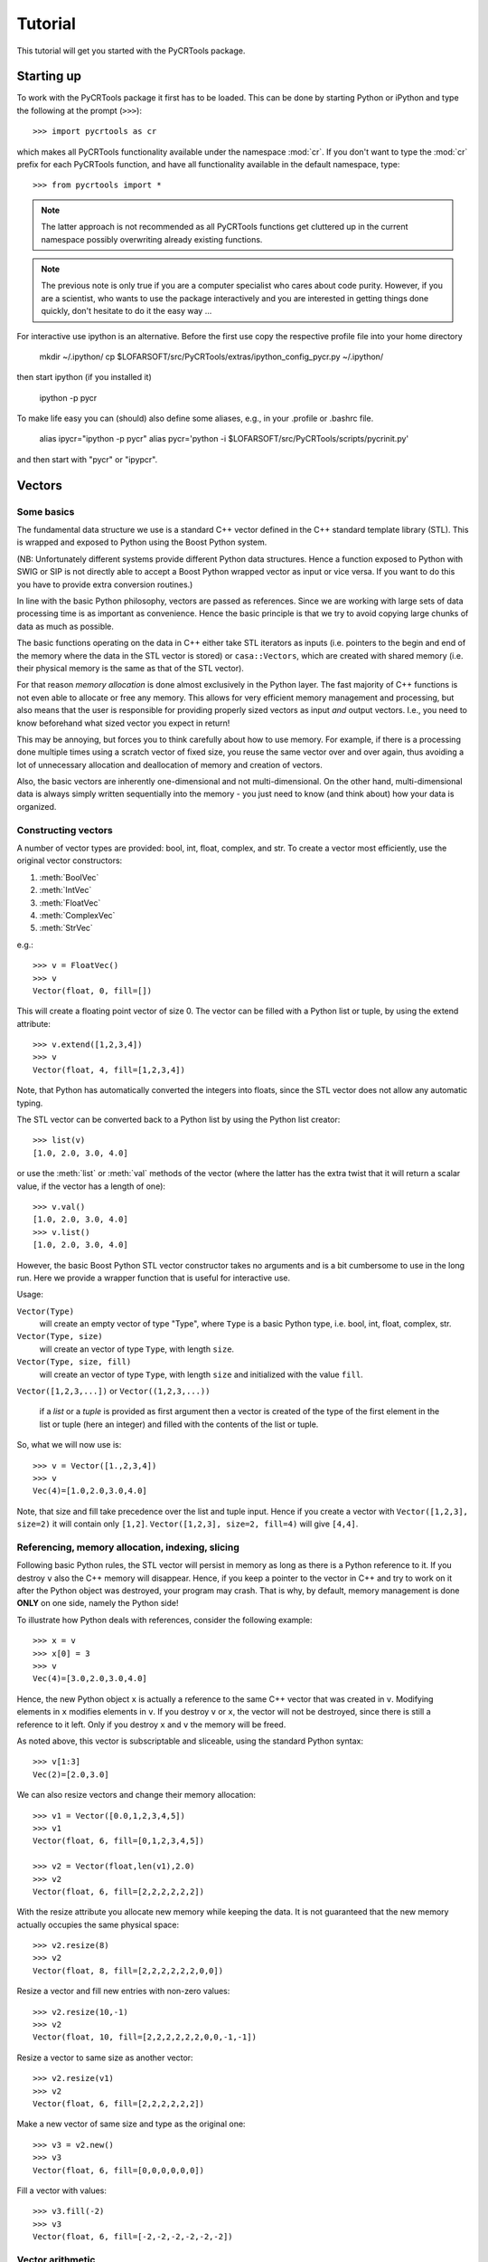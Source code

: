.. _tutorial:

==========
 Tutorial
==========

This tutorial will get you started with the PyCRTools package.


Starting up
===========

To work with the PyCRTools package it first has to be loaded. This can
be done by starting Python or iPython and type the following at the
prompt (``>>>``)::

   >>> import pycrtools as cr

which makes all PyCRTools functionality available under the namespace
:mod:`cr`. If you don't want to type the :mod:`cr` prefix for each
PyCRTools function, and have all functionality available in the
default namespace, type::

   >>> from pycrtools import *

.. note::

   The latter approach is not recommended as all PyCRTools
   functions get cluttered up in the current namespace possibly
   overwriting already existing functions.

.. note::

   The previous note is only true if you are a computer specialist who cares
   about code purity. However, if you are a scientist, who wants to
   use the package interactively and you are interested in getting
   things done quickly, don't hesitate to do it the easy way ...


For interactive use ipython is an alternative.  Before the first use
copy the respective profile file into your home directory

   mkdir ~/.ipython/
   cp $LOFARSOFT/src/PyCRTools/extras/ipython_config_pycr.py   ~/.ipython/

then start ipython (if you installed it)

   ipython -p pycr

To make life easy you can (should) also define some aliases, e.g., in
your .profile or .bashrc file.

   alias ipycr="ipython -p pycr"
   alias pycr='python -i $LOFARSOFT/src/PyCRTools/scripts/pycrinit.py'

and then start with "pycr" or "ipypcr".

Vectors
=======

Some basics
-----------

The fundamental data structure we use is a standard C++ vector defined
in the C++ standard template library (STL). This is wrapped and
exposed to Python using the Boost Python system.

(NB: Unfortunately different systems provide different Python data
structures. Hence a function exposed to Python with SWIG or SIP is not
directly able to accept a Boost Python wrapped vector as input or vice
versa. If you want to do this you have to provide extra conversion
routines.)

In line with the basic Python philosophy, vectors are passed as
references. Since we are working with large sets of data processing
time is as important as convenience. Hence the basic principle is that
we try to avoid copying large chunks of data as much as possible.

The basic functions operating on the data in C++ either take STL
iterators as inputs (i.e. pointers to the begin and end of the memory
where the data in the STL vector is stored) or ``casa::Vectors``, which
are created with shared memory (i.e. their physical memory is the same
as that of the STL vector).

For that reason *memory allocation* is done almost exclusively in the
Python layer. The fast majority of C++ functions is not even able to
allocate or free any memory. This allows for very efficient memory
management and processing, but also means that the user is responsible
for providing properly sized vectors as input *and* output
vectors. I.e., you need to know beforehand what sized vector you
expect in return!

This may be annoying, but forces you to think carefully about how to
use memory. For example, if there is a processing done multiple times
using a scratch vector of fixed size, you reuse the same vector over
and over again, thus avoiding a lot of unnecessary allocation and
deallocation of memory and creation of vectors.

Also, the basic vectors are inherently one-dimensional and not
multi-dimensional. On the other hand, multi-dimensional data is always
simply written sequentially into the memory - you just need to know
(and think about) how your data is organized.


Constructing vectors
--------------------

A number of vector types are provided: bool, int, float, complex, and
str. To create a vector most efficiently, use the original vector constructors:

#. :meth:`BoolVec`
#. :meth:`IntVec`
#. :meth:`FloatVec`
#. :meth:`ComplexVec`
#. :meth:`StrVec`

e.g.::

    >>> v = FloatVec()
    >>> v
    Vector(float, 0, fill=[])

This will create a floating point vector of size 0. The vector can be
filled with a Python list or tuple, by using the extend attribute::

   >>> v.extend([1,2,3,4])
   >>> v
   Vector(float, 4, fill=[1,2,3,4])

Note, that Python has automatically converted the integers into
floats, since the STL vector does not allow any automatic typing.

The STL vector can be converted back to a Python list by using the
Python list creator::

    >>> list(v)
    [1.0, 2.0, 3.0, 4.0]

or use the :meth:`list` or :meth:`val` methods of the vector (where
the latter has the extra twist that it will return a scalar value, if
the vector has a length of one)::

    >>> v.val()
    [1.0, 2.0, 3.0, 4.0]
    >>> v.list()
    [1.0, 2.0, 3.0, 4.0]

However, the basic Boost Python STL vector constructor takes no
arguments and is a bit cumbersome to use in the long run.  Here we
provide a wrapper function that is useful for interactive use.

Usage:

``Vector(Type)``
  will create an empty vector of type "Type", where ``Type`` is a
  basic Python type, i.e.  bool, int, float, complex, str.

``Vector(Type, size)``
  will create an vector of type ``Type``, with length ``size``.

``Vector(Type, size, fill)``
  will create an vector of type ``Type``, with length ``size`` and
  initialized with the value ``fill``.

``Vector([1,2,3,...])`` or ``Vector((1,2,3,...))``

  if a *list* or a *tuple* is provided as first argument then a vector
  is created of the type of the first element in the list or tuple
  (here an integer) and filled with the contents of the list or tuple.

So, what we will now use is::

    >>> v = Vector([1.,2,3,4])
    >>> v
    Vec(4)=[1.0,2.0,3.0,4.0]

Note, that size and fill take precedence over the list and tuple
input. Hence if you create a vector with ``Vector([1,2,3], size=2)`` it
will contain only ``[1,2]``. ``Vector([1,2,3], size=2, fill=4)`` will give
``[4,4]``.



Referencing, memory allocation, indexing, slicing
-------------------------------------------------

Following basic Python rules, the STL vector will persist in memory as
long as there is a Python reference to it. If you destroy ``v`` also the
C++ memory will disappear. Hence, if you keep a pointer to the vector
in C++ and try to work on it after the Python object was destroyed,
your program may crash. That is why, by default, memory management is
done **ONLY** on one side, namely the Python side!

To illustrate how Python deals with references, consider the following
example::

    >>> x = v
    >>> x[0] = 3
    >>> v
    Vec(4)=[3.0,2.0,3.0,4.0]

Hence, the new Python object ``x`` is actually a reference to the same C++
vector that was created in ``v``. Modifying elements in ``x`` modifies
elements in ``v``. If you destroy ``v`` or ``x``, the vector will not be
destroyed, since there is still a reference to it left. Only if you
destroy ``x`` and ``v`` the memory will be freed.

As noted above, this vector is subscriptable and sliceable, using the
standard Python syntax::

    >>> v[1:3]
    Vec(2)=[2.0,3.0]

We can also resize vectors and change their memory allocation::

    >>> v1 = Vector([0.0,1,2,3,4,5])
    >>> v1
    Vector(float, 6, fill=[0,1,2,3,4,5])

    >>> v2 = Vector(float,len(v1),2.0)
    >>> v2
    Vector(float, 6, fill=[2,2,2,2,2,2])

With the resize attribute you allocate new memory while keeping the
data. It is not guaranteed that the new memory actually occupies the
same physical space::

    >>> v2.resize(8)
    >>> v2
    Vector(float, 8, fill=[2,2,2,2,2,2,0,0])

Resize a vector and fill new entries with non-zero values::

    >>> v2.resize(10,-1)
    >>> v2
    Vector(float, 10, fill=[2,2,2,2,2,2,0,0,-1,-1])

Resize a vector to same size as another vector::

    >>> v2.resize(v1)
    >>> v2
    Vector(float, 6, fill=[2,2,2,2,2,2])

Make a new vector of same size and type as the original one::

    >>> v3 = v2.new()
    >>> v3
    Vector(float, 6, fill=[0,0,0,0,0,0])

Fill a vector with values::

    >>> v3.fill(-2)
    >>> v3
    Vector(float, 6, fill=[-2,-2,-2,-2,-2,-2])


Vector arithmetic
-----------------

The vectors have a number of mathematical functions attached to
them. A full list can be seen by typing::

    >>> dir(v1)

Some of the basic arithmetic is available in an intuitive way. You can
add a scalar to a vector by::

    >>> v1 + 3

This will actually create a new vector (and destroy it right away,
since no reference was kept). The original vector is unchanged.

A technical limitation is that - even though addition and
multiplication is commutative, the scalar (i.e., non-vector) values
has to come as the second argument.

You can also add two vectors (which is commutative)::

    >>> v1 + v2

In order to change the vector, you can use the "in place" operators
``+=``, ``-=``, ``/=``, ``*=``, e.g. adding a vector in place::

    >>> v1 += v2
    v1 => Vector(float, 6, fill=[2,3,4,5,6,7])

now ``v1`` was actually modified such that ``v2`` was added to the content of
``v1`` and the results is stored in ``v1``. Similarly you can do::

    >>> v1 -= v2
    >>> v1 *= v2
    >>> v1 /= v2

Here are examples of some basic statistics functions one can use::

    >>> # Mean
    >>> v1.mean()
    4.5

    >>> # Median
    >>> v1.median()
    5.0

    >>> # Summing all elements in a vector
    >>> v1.sum()
    27.0

    >>> # Standard Deviation
    >>> v1.stddev()
    1.87082869339


Arrays
======

While the basic underlying data structures are plain STL vectors, in
many cases, however, one has to deal with multi-dimensional data. For
this case we introduce a new wrapper class, named hArrays, that
mimicks a multi-dimensional array, but still operates on an underlying
vector with essentially a flat, horizontal data structure. Given that
a major concern is to minimize duplication of large data structures,
the array class will share memory with its associated vector and also
with arrays that are derived from it. Explicit copying will have to be
done in order to avoid this. Access to various dimensions (rows,
columns, etc...) is done via slices that need to be contiguous in
memory! Since the array is vector-based, all methods defined for
vectors are also inherited by hArrays and can be applied to slices or
even automatically loop over multiple slices (e.g., rows or columns).


Creating Arrays and basic operations
------------------------------------

An array is defined using the ``hArray`` function. This is a constructor
function and not a class of its own. It will return array classes of
different types, such as ``IntArray``, ``FloatArray``, ``ComplexArray``,
``StringArray``, ``BoolArray``, referring to the different data types they
contain. As for vectors, each array can only contain one type of data, e.g.::

    >>> hArray(Type=float,dimensions=[n1,n2,n3...],fill=None) -> FloatArray

where ``Type`` can be a Python type, a Python list/tuple (where the first
element determines the type), an STL vector, or another ``hArray``.

Dimensions are given as a list of the form ``[dim1,dim2,dim3, ...]``. The
size of the underlying vector will automatically be resized to
``dim1*dim2*dim3*...`` to be able to contain all elements. Alternatively,
one can provide another array, which dimensions will be copied.

The array can be filled with initialization values that can be
either a single value, a list, a tuple, or an STL vector of the same
type::

    >>> v = Vector(range(9))

    >>> a = hArray(v, [3,3])
    >>> a
    hArray(int, [3, 3], fill=[0,1,2,3,4,5,6,7,8]) # len=9 slice=[0:9])

One may wonder what the representation of the Array actually
means.

The first argument of the result of the :meth:`hArray` command contains
the data type. Then the array dimensions and total vector size, and
finally the currently active slice (given as start and end index of
the vector). An optional asterisk indicates that the next operation
will actually loop the previously specified slices (see below). At the
end the currently selected slice is displayed (while the array may
actually hold more data).

The underlying vector of an array can be retrieved with the :meth:`vec()`
method. I.e.::

    >>> a.vec()

The arrays have most of the vector methods defined, so you can also
add, multiply, etc. with scalars or other arrays::

    >>> a * 2
    hArray(int, [3, 3], fill=[0,2,4,6,8,10,12,14,16]) # len=9 slice=[0:9])

    >>> a * a
    hArray(int, [3, 3], fill=[0,1,4,9,16,25,36,49,64]) # len=9 slice=[0:9])

Underlying these operations are the basic hftools functions, e.g. the
multiplication is essentially a python method that first creates a new
array and then calls ``hMul``::

    >>> tmp_array = a.new()
    >>> tmp_array.mul(a,2)
    >>> a
    hArray(int, [3, 3], fill=[0,1,2,3,4,5,6,7,8]) # len=9 slice=[0:9])

This could also be done calling the function ``hMul(tmp_array,a,2)``,
rather than the corresponding method.

An important constraint is that all these functions or methods only
work with either vector or array classes, a mix in the parameters
between vectors and arrays is currently not supported.


Changing dimensions
-------------------

The dimensions can be obtained and set, using the :meth:`getDim` and
:meth:`setDim` methods. If the length of the underlying vector changes
due to a change in the dimensions, the vector will be resized and
padded with zeros, if necessary::

    >>> a.getDim()

    >>> a.setDim([3,3,2])

    >>> a.setDim([3,3])


Memory sharing
--------------

Note, that the array and vector point share the same memory. Changing
an element in the vector::

    >>> v[0]=-1
    >>> v
    Vector(int, 9, fill=[-1,1,2,3,4,5,6,7,8])

    >>> a
    hArray(int, [3, 3], fill=[-1,1,2,3,4,5,6,7,8]) # len=9 slice=[0:9])

will also change the corresponding element in the array. The same is
true if one creates an array from an array. Both will share the same
underlying data vector. They will also share the same size and
dimensions::

    >>> b=hArray(a)
    >>> b[0,0]=-2

    >>> b
    hArray(int, [3, 3], fill=[-2,1,2,3,4,5,6,7,8]) # len=9 slice=[0:9])
    >>> a
    hArray(int, [3, 3], fill=[-2,1,2,3,4,5,6,7,8]) # len=9 slice=[0:9])
    >>> v
    Vector(int, 9, fill=[-2,1,2,3,4,5,6,7,8])

    >>> v[0]=0
    >>> a
    hArray(int, [3, 3], fill=[0,1,2,3,4,5,6,7,8]) # len=9 slice=[0:9])

To actually make a physically distinct copy, you need to explicitly
copy the data over::

    >>> c=hArray(int,a)
    >>> a.copy(c)

or more simply::

    >>> c=hArray(int,a,a)

(the 2nd parameter is for the dimensions, the third one is the fill
parameter that initiates the copying).


Basic slicing
-------------

The main purpose of these arrays is, of course, to be able to access
multiple dimensions. This is done using the usual :meth:`__getitem__` method
of Python.

Let us take our two-dimensional array from before::

    >>> a
    hArray(int, [3, 3], fill=range(9)) # len=9 slice=[0:9])

The vector followed by a single number in square brackets
will *in principle* obtain the first column of the array::

    >>> a[0]
    hArray(int, [3, 3], fill=[0,1,2]) # len=9 slice=[0:3])

It says *in principle*, because the only thing which that command does is
to return a new ``hArray`` Python object, which will point to the same
data vector, but contain a different data slice which is then returned
whenever a method tries to operate on the vector::

    >>> a[0].vec()

This retrieves a copy of the data, since assigning a sub-slice of a
vector to another vector actually requires copying the data - as
vectors do not know about slicing (yet). Use one-dimensional arrays if
what you want to have are reference to a slice only.

In contrast, ``a.vec()``, without slicing, will give you a reference to
the underlying vector.

For convenience ``a[0,1]`` will return the value, rather than a one
element slice. That behaviour changed from earlier versions and is a
bit inconsistent ...

One may wonder, why one has to use the extra methods :meth:`vec` and
:meth:`val` to access the data. The reason is that slicing on its own
will return an array (and not a vector), which we need for other
purposes still.

Slicing can also be done over multiple elements of one dimension,
using the known Python slicing syntax::

    >>> a[0,0:2].val()

however, currently this is restricted to the last dimension only, in
order to point to a contiguous memory slice. Hence::

    >>> a[0:2]

is possible, but not::

    >>> a[0:2,0:2]

where the first slice is simply ignored.

Finally, negative indices count from the end of the slice, i.e.::

    >>> a[-1]

gives the last slice of the first index, while::

    >>> a[0:-1]

gives all but the last slice of the first index.



Selecting & copying parts of the array - a list as index
--------------------------------------------------------

Assume, we want to have a list of all the elements of a that are
between the values (but excluding) 0 and 10 and perform an operation
on it. Then we need to create an index vector first::

    >>> indices = hArray(int,dimensions=a,fill=-1)

and fill it with the indices according to our condition::

    >>> number_of_indices = indices[...].findbetween(a[...],0,8)
    >>> number_of_indices
    Vector(int, 3, fill=[0,0,0])

    >>> indices[...].pprint(-1)
      [-1,-1,-1]
      [-1,-1,-1]
      [-1,-1,-1]

As the result we get a vector with the number of elements in each row
that have satisfied the condition and in ``indices`` we get their
position. Note that the indices vector must be large enough to hold
all indices, hence in the general case needs to be of the same size
(and dimension) as the input data array. Following our basic philosophy,
the index vector will not be automatically resized. If the number of
selected indices is smaller than the remaining spaces they simply remain
untouched (containing whatever was in there before). To illustrate this
effect, we filled the indices array with "-1"s. If, on the other hand,
the vector were too short it will be filled until the end and then the
search stops. No error message will be given in this case - this is a
feature.

To retrieve the selected elements we make use of the copy method again
to create a new array::

    >>> b = a.new()
    >>> b.fill(-99)
    >>> b[...].copy(a[...], indices[..., [0]:number_of_indices], number_of_indices)
    >>> b.pprint(-1)
    [-99,-99,-99,-99,-99,-99,-99,-99,-99]

This (contiguous) with variable length we can use for further looping
operations (as described below) on the rows of the array. E.g.::

    >>> b[..., [0]:number_of_indices].sum()

will take the sum of the first :math:`n` elements in each row of our array,
where :math:`n` given by the vector number_of_indices that were returned by
out find operation. Clearly, the -99 values that we put into our array
for demonstration purposes were not taken into account for the sum of
the rows. Note, that the slice specification in the line above needs
to have either vectors or scalar values, but not a mix of the
two. This is the reason for using ``[0]:number_of_indices`` rather than
just ``0:number_of_indices``.

It would have been nicer to do right away something like the
following::

    >>> a[indices[...,[0]:number_of_indices],...].sum()

but that is not yet implemented, since looping cannot yet be done over
nested indices!



Applying methods to Slices
--------------------------

First, of all, we can apply the known vector functions also to
array slices directly. E.g.::

    >>> a[0].sum()

will return the sum over the first row of the array, i.e. the first
three elements of the underlying vector. While::

    >>> a[0].negate(); a
    hArray(int, [3, 3], fill=[0,0,0,0,0,0,0,0,0]) # len=9 slice=[0:9])
    >>> a[0].negate(); a
    hArray(int, [3, 3], fill=[0,0,0,0,0,0,0,0,0]) # len=9 slice=[0:9])

returns nothing, but will actually change ths sign of the first three
elements in the underlying vector.

In principle one could now loop over all slices using a for loop::

    >>> for i in range(a.getDim()[0]):
    ...     print "Row",i,":",a[i].val(), " => a =", a
    Row 0 : [0, 0, 0]  => a = hArray(int, [3, 3], fill=[0,0,0,0,0,0,0,0,0]) # len=9 slice=[0:9])
    Row 1 : [0, 0, 0]  => a = hArray(int, [3, 3], fill=[0,0,0,0,0,0,0,0,0]) # len=9 slice=[0:9])
    Row 2 : [0, 0, 0]  => a = hArray(int, [3, 3], fill=[0,0,0,0,0,0,0,0,0]) # len=9 slice=[0:9])

However, looping over slices in simple way is aready built into the
arrays, by appending the *ellipsis symbol* ``...`` to the dimensions. This
will actually put the array in *looping mode*::

    >>> l = a[0:3,...]; l
    hArray(int, [3, 3], fill=[0,0,0]) # len=9 slice=[0:3]*)

which is indicated in the screen representation of the array by an
extra asterisk and actually means that one can loop over all the
elements of the respective dimension::

    >>> iterate=True
    >>> while iterate:
    ...     print "Row",l.loop_nslice(),":",l.val(), " => l =", l
    ...     iterate=l.next().doLoopAgain()
    Row 0 : [0, 0, 0]  => l = hArray(int, [3, 3], fill=[0,0,0]) # len=9 slice=[0:3]*)
    Row 1 : [0, 0, 0]  => l = hArray(int, [3, 3], fill=[0,0,0]) # len=9 slice=[3:6]*)
    Row 2 : [0, 0, 0]  => l = hArray(int, [3, 3], fill=[0,0,0]) # len=9 slice=[6:9]*)

    >>> l
    hArray(int, [3, 3], fill=[0,0,0]) # len=9 slice=[0:3]*)

This will do exactly the same as the for-loop above.

Here :meth:`doLoopAgain` will return ``True`` as long as the array is in looping
mode and has not yet reached the last slice. :meth:`loop_nslice` returns the
current slice the array is set to (see also :meth:`loop_i`, :meth:`loop_start`,
:meth:`loop_end`). :meth:`next` will advance to the next slice until the end is
reached (and doLoopAgain is set to false). The loop will be reset at
the next call of :meth:`next`. Hence, as written above the loop could be
called multiple times where the loop will be automatically reset each
time.

We could also explicitly reset the loop in using to its starting
values, but that should not be necessary most of the time::

    >>> l.resetLoop()

Now, since this is still a bit too much work, you can actually apply
(most of) the available vector methods to multiple slices at once, by
just applying it to an array in looping mode.

As an example, let us calculate the mean value of each slice at the to
level of our example array, which is simply::

    >>> l.mean()

In contrast to the same method applied to vectors, where a single
value is returned, the return value is now a vector of values, each of
which corresponds to the mean of one top-level slice. Hence, the
vector has looped automatically over all the slices specified in the
definition of the array.

The looping over slices can be more complex taking start, stop, and
increment values into account.

    >>> a[1:,...].mean()

will loop over all top-level slices starting at the 2nd slice
(slice #1) until the last.

    >>> a[:2,...].mean()

will loop over the first two top-level slices.

    >>> a[0:3:2,...].mean()

will loop over the two top-level slices using an increment of 2,
i.e. here take the first and third only (so, here non contiguous
slices can be put to work).

To loop over all slices in one dimensions, a short-cut can be used by
leaving away the slice specification. Hence,

    >>> a[...].mean()

will do the same as

    >>> a[0:,..].mean()

It is even possible to specify an array of indices for the slicing.

    >>> a[[0,2],...].mean()

will loop over slices 0 and 2.

It is possible to specify a slice after the ellipse, e.g.,

    >>> a[...,0:2].mean()

which means that the mean is taken only from the first two elements
of each top-level slice.

Even more complicated: the elements of the slice can be vectors or lists:

    >>> a[...,[0,1]:[2,3]].mean()

over which one can loop as well. Hence, in the operation on the first
row, the subslice ``[0:2]`` will be taken, while for the second slice/row
the slice ``[1:3]`` is used.



Parameters of looping arrays
~~~~~~~~~~~~~~~~~~~~~~~~~~~~

Looping can also be done for methods that require multiple arrays as
inputs. In this case the :meth:`next` method will be applied to every array
in the paramter list and looping proceeds until the first array has
reached the end. Hence, care has to be taken that the same slice
looping is applied to all arrays in the parameter list.

As an example we create a new array of the dimensions of ``a``::

    >>> x = hArray(int, a)

and fill it with slices from ``a`` multiplied by the scalar value 2::

    >>> x[[0,2],...].mul(a[[0,2],...],2)
    >>> x
    hArray(int, [3, 3], fill=[0,0,0,0,0,0,0,0,0]) # len=9 slice=[0:9])

and indeed now the first and last slice were operated on and filled
with the results of the operation.

Forgetting slicing in a parameter can lead to unexpected results,
e.g., in the following example ``a`` is looped over but ``x`` is not. Hence,
the result will always be written (and overwritten) into the first
three elements of ``x``, containing at the end only the results of the
mutliplication of the last slice in ``a``::

    >>> x.fill(0); x[...].mul(a,2)
    >>> x
    hArray(int, [3, 3], fill=[0,0,0,0,0,0,0,0,0]) # len=9 slice=[0:9])

NOTE: There are currently relatively strict rules on how to change the
parameters from a vector to an array.

#. When going from a vector to an array, all other vectors in the
   argument list also have to be provided as arrays!

#. Scalar parameters can be provided as single-valued scalars or as
   vectors. In the latter case the algorithm will take one element
   after the other in each loop as input parameter.

#. If one scalar parameter is provided as a vector, all scalar
   parameters have to be provided as Vectors. (They can be of different
   length and of length unity, though, which means that always the
   same value is taken.)

#. If an algorithm has a scalar return value, a vector of values will
   be returned by the same algorithm if invoked with arrays.

#. If a slice is specified with vectors as elements
   (i.e. ``[1,2,3]:[5,6,7]``), both start and stop have to be
   vectors. The algorithm will then loop over all elements in the
   lists.



Units and Scale Factors
-----------------------

Numerical arrays allow one to set a (single) unit for the data. With
``setUnit(prefix, unit_name)`` one can specify the name of the unit and
the scale factor, which is specified as a string being one of
'f','p','n','micro','m','c','d','','h','k','M','G','T','P','E','Z'.

    >>> a.setUnit("M","Hz")

will set the unit name to ``MHz`` without modifiying the values in the
array (assuming that the values were deliverd initially in this
unit). However, the scaling can be changed by calling setUnit again
(with or without a unit name), e.g.::

    >>> a.setUnit("k","")

Which has converted the values to ``kHz``.  The name of the unit can be
retrieved with::

    >>> a.getUnit()

and cleared with :meth:`clearUnit`



Keywords and Values
-------------------

For documenting the vector further and to store certain values, one
can store keywords and values in the array. This is done with::

    >>> a.setKey("name","TestArray")

The keywords can be arbitrary strings ann the values also arbitrary
strings. Thus numbers need to be converted to strings and back. The
keyword ``name`` is special in the sense that it is a default key that
is recognized by a number of other modules (including the :meth:`__repr__`
method governing array output) to briefly describe the data.

The keyword values can be retrieved using :meth:`getKey`::

    >>> a.getKey("name")


File I/O
========


Opening and closing a file
--------------------------

Let us see how we can open a file. First define some variable names
that represent the file names of the files we are going to use::

    >>> filename_lofar = LOFARSOFT+"/data/lofar/VHECR_example_short.h5"

We can create a new file object, using the :meth:`open` method ,
which is an interface to the LOFAR CRTOOLS datareader class.

The following will open a data file and return a :class:`DataReader`
object::

    >>> datafile = open(filename_lofar)

The associated filename can be retrieved with::

    >>> datafile["FILENAME"]

The file will be automatically closed (and the object will be
destroyed), whenever the :class:`open` object is deleted, e.g. with
``datafile = 0``.


Setting and retrieving metadata
-------------------------------

Now we need to access the metadata in the file.

This can be done by providing a keyword to the datafile object, e.g. type::

    >>> datafile["FILENAME"]

to obtain the filename of the datafile object. A list of valid
keywords can be obtained by::

    >>> datafile.keys()

Note, that the results are returned as PythonObjects. Hence, this
makes use of the power of Python with automatic typing. For example::

    >>> datafile["FREQUENCY_RANGE"]

actually returns a list of frequency ranges.

Just for convenience let us define a number of variables that contain
essential parameters (we will later actually use different ones which
are automatically stored in the datafile object)::

    >>> obsdate = datafile["TIME"][0]          # Timestamp of the first event
    >>> filesize  = datafile["DATA_LENGTH"][0] # number of samples per dipole
    >>> blocksize = datafile["BLOCKSIZE"]      # Number of samples per block
    >>> nAntennas = datafile["NOF_DIPOLE_DATASETS"] # Number of antennas
    >>> antennaIDs = datafile["DIPOLE_NAMES"]  # List of antenna IDs
    >>> selectedAntennas = datafile["SELECTED_DIPOLES"] # List of selected antennas
    >>> nofSelectedAntennas = datafile["NOF_SELECTED_DATASETS"] # Number of selected antennas
    >>> fftlength = datafile["FFTSIZE"] # Length of an FFT block
    >>> sampleFrequency = datafile["SAMPLE_FREQUENCY"][0] # Sample frequency
    >>> maxblocksize=min(filesize,1024*1024); # Maximum blocksize we will use
    >>> nBlocks = filesize/blocksize; # Number of blocks

    obsdate => 1310809509
    filesize => 204800
    blocksize => 1024
    nAntennas => 96
    antennaIDs => ['003000000', '003000001', '003000002', '003000003', '003000004', '003000005', '003000006', '003000007', '003001008', '003001009', '003001010', '003001011', '003001012', '003001013', '003001014', '003001015', '003002016', '003002017', '003002018', '0030020
    19', '003002020', '003002021', '003002022', '003002023', '003003024', '003003025', '003003026', '003003027', '003003028', '003003029', '003003030', '003003031', '003004032', '003004033', '003004034', '003004035', '003004036', '003004037', '003004038', '003004039', '00
    3005040', '003005041', '003005042', '003005043', '003005044', '003005045', '003005046', '003005047', '003006048', '003006049', '003006050', '003006051', '003006052', '003006053', '003006054', '003006055', '003007056', '003007057', '003007058', '003007059', '003007060'
    , '003007061', '003007062', '003007063', '003008064', '003008065', '003008066', '003008067', '003008068', '003008069', '003008070', '003008071', '003009072', '003009073', '003009074', '003009075', '003009076', '003009077', '003009078', '003009079', '003010080', '00301
    0081', '003010082', '003010083', '003010084', '003010085', '003010086', '003010087', '003011088', '003011089', '003011090', '003011091', '003011092', '003011093', '003011094', '003011095']
    selectedAntennas => ['003000000', '003000001', '003000002', '003000003', '003000004', '003000005', '003000006', '003000007', '003001008', '003001009', '003001010', '003001011', '003001012', '003001013', '003001014', '003001015', '003002016', '003002017', '003002018', '0
    03002019', '003002020', '003002021', '003002022', '003002023', '003003024', '003003025', '003003026', '003003027', '003003028', '003003029', '003003030', '003003031', '003004032', '003004033', '003004034', '003004035', '003004036', '003004037', '003004038', '003004039
    ', '003005040', '003005041', '003005042', '003005043', '003005044', '003005045', '003005046', '003005047', '003006048', '003006049', '003006050', '003006051', '003006052', '003006053', '003006054', '003006055', '003007056', '003007057', '003007058', '003007059', '0030
    07060', '003007061', '003007062', '003007063', '003008064', '003008065', '003008066', '003008067', '003008068', '003008069', '003008070', '003008071', '003009072', '003009073', '003009074', '003009075', '003009076', '003009077', '003009078', '003009079', '003010080',
    '003010081', '003010082', '003010083', '003010084', '003010085', '003010086', '003010087', '003011088', '003011089', '003011090', '003011091', '003011092', '003011093', '003011094', '003011095']
    nofSelectedAntennas => 96
    fftlength => 513
    sampleFrequency => 200000000.0
    maxblocksize => 204800
    nBlocks => 200

As you can see the date is expressed in a not well interpretable
format, i.e. the nr. of seconds after January 1st, 1970.  To get a
human readable version of the observing date use the python time
module::

    >>> import time
    >>> time.asctime(time.localtime(obsdate))
    'Thu Feb 11 23:09:14 2010'

Fortunately, you do not have to do this all the time, since all the
parameters will be read out at the beginning and will be stored as
attributes to the file object.

To set the data attributes you can simply use the same attribute
naming as mentioned above, e.g.::

    >>> datafile["BLOCKSIZE"] = 2048



Reading in data
---------------

The next step is to actually read in data. This is done with the
:meth:`read` method.

Before this is done, one has to allocate the memory in which the data
is put. Although this requires one to program carefully and understand
the data structure, this improves speed and efficiency.

Let's first create a :class:`FloatArray` of the correct dimensions,
naming it ``fxdata`` and setting the unit to counts::

    >>> fxdata = hArray(float,[nofSelectedAntennas,blocksize],name="E-Field")
    >>> fxdata.setUnit("","Counts")

This is now a large vector filled with zeros.

Now we can read in the raw timeseries data, either by using
:func:`datafile.read` and a keyword, or use the :func:`read` method of
arrays, e.g.::

    >>> datafile.read("TIMESERIES_DATA", fxdata)

or::

    >>> fxdata.read(datafile, "TIMESERIES_DATA")

The types of data that can be read are ``TIMESERIES_DATA``,
``FFT_DATA``, ``FREQUENCY_DATA``, and ``TIME_DATA``. You can also use
these keywords with the ``EMPTY_`` prefix, which creates an empty
hArray of the correct type and size.

.. [Example of calculating an average spectrum]

Below is an example that shows how to read in data to calculate an
average spectrum::

    >>> fftdata = datafile["EMPTY_FFT_DATA"]
    >>> avspectrum = hArray(float, dimensions=fftdata, name="Average spectrum")
    >>> for block in range(nBlocks):
    >>>     datafile["BLOCK"] = block
    >>>     fftdata.read(datafile, "FFT_DATA")
    >>>     hSpectralPower(avspectrum[...], fftdata[...])



Basic plotting
==============

In order to plot the data we use the :mod:`matplotlib` package. This
can be loaded by using the following command::

    >>> import matplotlib.pyplot as plt

however, this should have already been done when loading the
:mod:`pycrtools`. Besides the plotting commands provided by
:mod:`matplotlib`, this plotting functionality is also available from
the :class:`hArrays`.


Matplotlib
----------

.. [under construction]

Depending on the system you are working on you may have to create a
window in which the plots are shown. This is done by::

    >>> plt.show()

Now we can use the following plotting commands to show the average
spectra for two antennas::

    >>> frequencies = datafile["FREQUENCY_DATA"].setUnit("M","")
    >>> for i in range(2):
    >>>     plt.subplot(1,2,i)
    >>>     plt.title("Average spectrum for two antennas")
    >>>     plt.semilogy(frequencies.vec(), avspectrum[0].vec())  #plt.semilogy(frequencies.vec(), avspectrum[i].vec())
    >>>     plt.xlabel(frequencies.getKey("name")+" ["+frequencies.getUnit()+"]")
    >>>     plt.ylabel(avspectrum.getKey("name")+" ["+avspectrum.getUnit()+"]")

Note that the array entries need to be converted to vectors (using the
:func:`vec` method) when they are given as arguments to the plotting
command.

To plot the time series of the entire dataset, we first read in all
samples from all antennas::

    >>> datafile["BLOCK"] = 0
    >>> datafile["BLOCKSIZE"] = maxblocksize
    >>> timeall = datafile["TIME_DATA"]
    >>> fxall = datafile["TIMESERIES_DATA"]

and then we plot it::

    >>> plt.subplot(1,2,2)
    >>> plt.title("Time series of antenna 0")
    >>> plt.plot(timeall.vec(), fxall[0].vec())
    >>> plt.xlabel("Time [$\\mu$s]")
    >>> plt.ylabel("Electric Field [ADC counts]")

.. [resulting plot of the code above]

If you want to plot a linear plot use :func:`plt.plot`, for a loglog
plot you use :func:`plt.loglog` and for a log-linear plot you can use
:func:`plt.semilogx` or :func:`plt.semilogy`, depending on which axis
needs to be logarithmic.


Plotting using the :class:`hArray` plotting methods
---------------------------------------------------

Another way of producing plots is to use the plot method of the
:class:`hArray` class::

    >>> avspectrum.par.xvalues = frequencies
    >>> avspectrum.par.title = "Average spectrum"
    >>> avspectrum[0].plot(logplot="y")

<<<<<<< HEAD
.. [resulting plot of the code above]

This creates a semilog-plot with appropriate labels and units (if
provided beforehand).
=======
Basic plotting
==============

In order to plot the data we use the :mod:`matplotlib` package. This
can be loaded by using the following command::

    >>> import matplotlib.pyplot as plt

however, this should have already been done when loading the
:mod:`pycrtools`. Besides the plotting commands provided by
:mod:`matplotlib`, this plotting functionality is also available from
the :class:`hArrays`.

Matplotlib
----------

.. [under construction]

Depending on the system you are working on you may have to create a
window in which the plots are shown. This is done by::

    >>> plt.show()

Now we can use the following plotting commands to show the average
spectra for two antennas::

    >>> plt.subplot(1,2,1)
    >>> plt.title("Average spectrum for two antennas")
    >>> plt.semilogy(frequencies.vec(), avspectrum[0].vec())
    >>> plt.semilogy(frequencies.vec(), avspectrum[1].vec())
    >>> plt.xlabel(avspectrum.getKey("name")+" ["+avspectrum.getUnit()+"]")
    >>> plt.ylabel(frequencies.getKey("name")+" ["+frequencies.getUnit()+"]")


To plot the time series of the entire dataset, we first read in all
samples from all antennas::

    >>> datafile["block", "blocksize"] = (0, maxblocksize)
    >>> timeall = datafile["Time"]
    >>> fxall = datafile["Fx"]

and then we plot it::

    >>> plt.subplot(1,2,2)
    >>> plt.title("Time series of antenna 0")
    >>> plt.plot(timeall.vec(), fxall[0].vec())
    >>> plt xtitle("Time [$\\mu$s]")
    >>> plt ytitle("Electric Field [ADC counts]")

.. [resulting plot of the code above]

If you want to plot a linear plot use :func:`plt.plot`, for a loglog
plot you use :func:`plt.loglog` and for a log-linear plot you can use
:func:`plt.semilogx` or :func:`plt.semilogy`, depending on which axis
needs to be logarithmic.


Plotting using the :class:`hArray` plotting methods
---------------------------------------------------

.. [under construction]

Another way of producing plots is to use the plot method of the
:class:`hArray` class::

    >>> avspectrum.par.xvalues = frequencies
    >>> avspectrum.par.title = "Average spectrum"
    >>> avspectrum[0].plot(logplot="y")

.. [resulting plot of the code above]

This creates a semilog-plot with appropriate labels and units (if
provided beforehand).

You can either provide the parameters directly (has precedence), or
set the plotting parameters and attributes to the :class:`par` class
of the array, e.g.::

   >>> array.par.xvalues = x_vector
   >>> array.plot()

If the array is in looping mode, multiple curves are plotted in a
single window. Hence,::

   >>> avspectrum.par.logplot = "y"
   >>> avspectrum[...].plot(legend=datafile.antennas)

.. [resulting plot of the code above]

will simply plot all spectra of all antennas (= highest array index)
in the array.

The available parameters, used in the :class:`hArray.par` class, are:

* ``xvalues``: An array with corresponding x values. If ``None``, integer numbers from 0 to the length of the array are used.
* ``xlabel``: The x-axis label. If not specified, use the ``name`` keyword of the array. Units are added automatically.
* ``ylabel``: The y-axis label. If not specified, use the ``name`` keyword of the array. Units are added automatically.
* ``xlim``: Tuple with minimum and maximum values for the x-axis.
* ``ylim``: Tuple with minimum and maximum values for the y-axis.
* ``title``: A title for the plot
* ``clf``: If ``True`` (default) clear the screen before plotting. If
  ``False`` plots are composed with multiple lines from different
  arrays.
* ``logplot``: Can be used to make log-log or semi-log plots:

  "x" -> semilog plot in x

  "y" -> semilog plot in y

  "xy" -> loglog plot

>>>>>>> Added plotting commands and examples (without the resulting plots).

You can either provide the parameters directly (has precedence), or
set the plotting parameters and attributes to the :class:`par` class
of the array, e.g.::

   >>> array.par.xvalues = x_vector
   >>> array.plot()

If the array is in looping mode, multiple curves are plotted in a
single window. Hence,::

   >>> avspectrum.par.logplot = "y"
   >>> avspectrum[...].plot(legend=datafile.antennas)

.. [resulting plot of the code above]

will simply plot all spectra of all antennas (= highest array index)
in the array.

The available parameters, used in the :class:`hArray.par` class, are:

  =============== ==================================================
  ``xvalues``     An array with corresponding x values.
                  If ``None``, integer numbers from 0 to the length of the array are used.
  ``xlabel``      The x-axis label.
                  If not specified, use the ``name`` keyword of the array.
                  Units are added automatically.
  ``ylabel``      The y-axis label.
                  If not specified, use the ``name`` keyword of the array.
                  Units are added automatically.
  ``xlim``        Tuple with minimum and maximum values for the x-axis.
  ``ylim``        Tuple with minimum and maximum values for the y-axis.
  ``title``       A title for the plot
  ``clf``         If ``True`` (default) clear the screen before plotting.
                  If ``False`` plots are composed with multiple lines from different arrays.
  ``logplot``     Can be used to make log-log or semi-log plots:

                  * "x" -> semilog plot in x
                  * "y" -> semilog plot in y
                  * "xy" -> loglog plot
  =============== ==================================================


Use cases
=========


Quality check of time series data
---------------------------------

For an automatic pipeline it is essential to check whether the data is
of good quality, or whether one needs to flag particular
antennas. Here we demonstrate a simple, but effective way to do this.

The basic parameters to look at are the mean value of the time series
(indicating potential DC offsets), the root-mean-square (RMS)
deviation (related to the power received), and the number of peaks in
the data (indicating potential RFI problems).

For cosmic ray data, we expect spikes and peaks to be in the middle of
a trace, so we will just look at the first or/and last quarter of a
data set and set the block size accordingly::

    >>> blocksize = min(filesize/4, maxblocksize)

We will then read this block of data into an appropriately sized data array::

    >>> datafile["BLOCKSIZE"] = blocksize)
    >>> datafile["BLOCK"] = 3
    >>> dataarray = datafile["TIMESERIES_DATA"]

The array now contains all the measured voltages of the selected
antennas in the file.

First we calculate the mean over all samples for each antennas (and
make use of the looping through the Ellipsis (...) object)::

    >>> datamean = dataarray[...].mean()
    Vector(float, 96, fill=[-2.49914,0.448457,-2.29027,2.78281,-6.2273,-4.90307,1.2423,-4.99803,-12.3286,-0.447695,-1.35516,1.34645,0.644004,-7.3673,-1.26443,-2.51115,-2.02316,3.394,-3.67658,-8.27854,-2.36221,-8.10352,2.20496,-6.07238,-7.75541,6.13283,3.26021,9.88207,-6.10551,6.92123,-5.86564,7.61791,-3.11711,3.61326,-7.13393,-3.8909,-0.603437,-2.58229,3.79641,2.33381,-0.937578,-3.37383,-8.68578,4.83615,-4.20088,6.58414,2.78584,-0.407637,-10.504,4.17754,-5.28557,-7.06748,3.18658,-0.72459,7.24666,-0.95668,-1.09168,10.4589,-0.963457,5.30045,-13.8324,-2.36326,6.56246,-4.32684,-0.918027,-1.10451,6.25357,-7.70752,-0.946719,-0.562695,-4.74014,4.96701,2.06908,-2.58238,4.02195,4.71707,-1.25971,4.35111,-4.63531,-0.72209,-7.8359,0.818789,-0.518262,-3.82338,6.25988,-8.67096,-4.47324,2.87482,-2.28172,-2.18484,-4.78846,-1.0026,-6.63945,-6.22959,-4.30672,-0.160312])

Similarly we get the RMS (where we spare the algorithm from recalculating the
mean, by providing it as input - actually a list of means)::

    >>> dataRMS = dataarray[...].stddev(datamean)
    Vector(float, 96, fill=[5.04449,5.01723,5.26096,4.98572,5.37563,5.07432,4.91542,4.9402,5.2736,4.98952,4.96921,5.14133,4.91443,5.16093,5.01382,5.14176,4.94637,5.04762,4.39342,4.45745,4.906,5.15883,4.98609,5.03352,5.00145,5.11712,4.97606,4.90079,4.87231,4.44023,5.1047,5.02705,5.02176,4.95146,4.83415,5.10108,4.96166,5.21537,5.01323,5.29725,4.82649,5.27223,4.71546,5.33592,4.59843,4.97653,4.5693,5.3501,4.64532,5.42013,4.64602,5.10377,2.66954,2.68755,4.89145,4.85627,4.82727,5.06666,4.52601,4.99731,4.38781,4.81783,4.94913,4.99755,5.3306,5.17204,5.00776,5.21997,4.90073,5.63104,4.67176,5.40568,4.77315,5.3259,4.67169,5.29384,4.64128,5.22491,4.52084,5.50576,4.72219,5.31989,4.80866,5.31713,4.50236,5.08738,5.01341,5.08758,5.04554,5.04889,5.06667,5.19572,4.91733,5.46251,4.56464,5.2483])

and finally we get the total number of peaks 5 sigma above the noise::

    >>> Npeaks_detected = dataarray[...].countgreaterthanabs(dataRMS*5)
    Vector(int, 96, fill=[0,0,0,0,4,1,0,1,197,0,0,0,0,6,0,0,0,0,2,34,1,10,0,2,6,1,1,78,4,5,5,8,1,0,7,0,2,0,0,0,0,0,47,0,0,4,0,0,127,0,2,7,4,0,11,0,0,60,0,5,2156,0,10,1,0,0,7,4,0,0,0,1,0,0,0,0,0,0,3,0,19,0,0,0,9,23,0,0,0,0,2,0,5,2,0,0])

To see whether we have more peaks than expected, we first calculate
the expected number of peaks for a Gaussian distribution and our
``BLOCKSIZE``, as well as the error on that number::

    >>> Npeaks_expected = funcGaussian(5, 1,0)*blocksize
    >>> Npeaks_error = sqrt(Npeaks_expected)

So, that we can get a normalized quantity::

    >>> G = (Npeaks_detected - Npeaks_expected)/Npeaks_error

which should be of order unity if we have roughly a Gaussian
distribution. If it is much larger or less than unity we have more or
less peaks than expected and the data is clearly not Gaussian noise.

We do the calculation of G using our STL vectors (even though speed is not
of the essence here)::

    >>> dataNonGaussianity = Vector(float, nAntennas)
    >>> dataNonGaussianity.sub(Npeaks_detected, Npeaks_expected)
    >>> dataNonGaussianity /= Npeaks_error

The next stept is to make a nice table of the results and check
whether these parameters are within the limits we have imposed (based
on empirical studies of the data).

To ease the operation we combine all the data into one python array
(using the zip function - zip, as in zipper)::

    >>> dataproperties = zip(selectedAntennas,datamean,dataRMS,Npeaks_detected,dataNonGaussianity)

which is a rather nasty collection of numbers. So, we print a nice
table (restricting it to the first 5 antennas):

    >>> for prop in dataproperties[0:5]: print "Antenna {0:3s}: mean={1: 6.2f}, rms={2:6.1f}, npeaks={3:5d}, spikyness={4: 7.2f}".format(*prop)
    Antenna 003000000: mean= -2.50, rms=   5.0, npeaks=    0, spikyness=  -0.28
    Antenna 003000001: mean=  0.45, rms=   5.0, npeaks=    0, spikyness=  -0.28
    Antenna 003000002: mean= -2.29, rms=   5.3, npeaks=    0, spikyness=  -0.28
    Antenna 003000003: mean=  2.78, rms=   5.0, npeaks=    0, spikyness=  -0.28
    Antenna 003000004: mean= -6.23, rms=   5.4, npeaks=    4, spikyness=  14.22

To check automatically whether all parameters are in the allowed
range, we can use a little python helper function, using a python
"dict" as database for allowed parameters::

    >>> qualitycriteria = {"mean":(-15,15),"rms":(5,15),"spikyness":(-3,3)}
    >>> CheckParameterConformance(dataproperties[0], {"mean":1,"rms":2,"spikyness":4}, qualitycriteria)

The first parameter is just the list of numbers of the mean, RMS,
etc. of one antenna we created above. The second parameter is a dict,
describing which parameter to find at which position in the input
list, and the third parameter is yet another dict specifying for each
parameter the range of allowed upper and lower values. The result is a
list of parameter names, where the antennas failed the test. The list
is empty if the antenna passed it.

Finally, we do not want to do this manually all the time. So, a little
python function is available, that does the quality checking for you
and returns a list with failed antennas and their properties::

    >>> badantennalist = CRQualityCheck(qualitycriteria, datafile=datafile, dataarray=dataarray, blocksize=blocksize, verbose=False)
    Block=     0, Antenna   3: mean=  2.76, rms=   5.0, npeaks=    0, spikyness=  -0.28   ['rms']
    Block=     0, Antenna   6: mean=  1.24, rms=   4.9, npeaks=    0, spikyness=  -0.28   ['rms']
    Block=     0, Antenna   7: mean= -4.98, rms=   5.0, npeaks=    0, spikyness=  -0.28   ['rms']
    Block=     0, Antenna   9: mean= -0.48, rms=   5.0, npeaks=    0, spikyness=  -0.28   ['rms']
    Block=     0, Antenna  10: mean= -1.34, rms=   5.0, npeaks=    0, spikyness=  -0.28   ['rms']
    Block=     0, Antenna  12: mean=  0.68, rms=   4.8, npeaks=    0, spikyness=  -0.28   ['rms']
    Block=     0, Antenna  16: mean= -2.02, rms=   5.0, npeaks=    0, spikyness=  -0.28   ['rms']
    Block=     0, Antenna  18: mean= -3.66, rms=   4.4, npeaks=    0, spikyness=  -0.28   ['rms']
    Block=     0, Antenna  19: mean= -8.29, rms=   4.4, npeaks=    0, spikyness=  -0.28   ['rms']
    Block=     0, Antenna  20: mean= -2.40, rms=   4.9, npeaks=    0, spikyness=  -0.28   ['rms']
    Block=     0, Antenna  22: mean=  2.18, rms=   5.0, npeaks=    0, spikyness=  -0.28   ['rms']
    Block=     0, Antenna  24: mean= -7.77, rms=   5.0, npeaks=    0, spikyness=  -0.28   ['rms']
    Block=     0, Antenna  27: mean=  9.85, rms=   4.9, npeaks=    0, spikyness=  -0.28   ['rms']
    Block=     0, Antenna  28: mean= -6.12, rms=   4.8, npeaks=    0, spikyness=  -0.28   ['rms']
    Block=     0, Antenna  29: mean=  6.91, rms=   4.4, npeaks=    0, spikyness=  -0.28   ['rms']
    Block=     0, Antenna  33: mean=  3.62, rms=   5.0, npeaks=    0, spikyness=  -0.28   ['rms']
    Block=     0, Antenna  34: mean= -7.17, rms=   4.8, npeaks=    0, spikyness=  -0.28   ['rms']
    Block=     0, Antenna  36: mean= -0.62, rms=   4.9, npeaks=    0, spikyness=  -0.28   ['rms']
    Block=     0, Antenna  40: mean= -0.95, rms=   4.8, npeaks=    0, spikyness=  -0.28   ['rms']
    Block=     0, Antenna  42: mean= -8.66, rms=   4.7, npeaks=    0, spikyness=  -0.28   ['rms']
    Block=     0, Antenna  44: mean= -4.25, rms=   4.6, npeaks=    0, spikyness=  -0.28   ['rms']
    Block=     0, Antenna  45: mean=  6.57, rms=   4.9, npeaks=    0, spikyness=  -0.28   ['rms']
    Block=     0, Antenna  46: mean=  2.78, rms=   4.6, npeaks=    0, spikyness=  -0.28   ['rms']
    Block=     0, Antenna  48: mean=-10.48, rms=   4.6, npeaks=    0, spikyness=  -0.28   ['rms']
    Block=     0, Antenna  50: mean= -5.30, rms=   4.6, npeaks=    0, spikyness=  -0.28   ['rms']
    Block=     0, Antenna  52: mean=  3.14, rms=   2.7, npeaks=    0, spikyness=  -0.28   ['rms']
    Block=     0, Antenna  53: mean= -0.71, rms=   2.7, npeaks=    0, spikyness=  -0.28   ['rms']
    Block=     0, Antenna  54: mean=  7.21, rms=   4.9, npeaks=    0, spikyness=  -0.28   ['rms']
    Block=     0, Antenna  55: mean= -0.95, rms=   4.8, npeaks=    0, spikyness=  -0.28   ['rms']
    Block=     0, Antenna  56: mean= -1.08, rms=   4.8, npeaks=    0, spikyness=  -0.28   ['rms']
    Block=     0, Antenna  58: mean= -0.98, rms=   4.5, npeaks=    0, spikyness=  -0.28   ['rms']
    Block=     0, Antenna  60: mean=-13.82, rms=   4.4, npeaks=    0, spikyness=  -0.28   ['rms']
    Block=     0, Antenna  61: mean= -2.36, rms=   4.8, npeaks=    0, spikyness=  -0.28   ['rms']
    Block=     0, Antenna  62: mean=  6.54, rms=   4.9, npeaks=    0, spikyness=  -0.28   ['rms']
    Block=     0, Antenna  68: mean= -0.93, rms=   4.9, npeaks=    0, spikyness=  -0.28   ['rms']
    Block=     0, Antenna  70: mean= -4.72, rms=   4.6, npeaks=    0, spikyness=  -0.28   ['rms']
    Block=     0, Antenna  72: mean=  2.08, rms=   4.8, npeaks=    0, spikyness=  -0.28   ['rms']
    Block=     0, Antenna  74: mean=  4.01, rms=   4.7, npeaks=    0, spikyness=  -0.28   ['rms']
    Block=     0, Antenna  76: mean= -1.24, rms=   4.6, npeaks=    0, spikyness=  -0.28   ['rms']
    Block=     0, Antenna  78: mean= -4.60, rms=   4.6, npeaks=    0, spikyness=  -0.28   ['rms']
    Block=     0, Antenna  80: mean= -7.82, rms=   4.8, npeaks=    0, spikyness=  -0.28   ['rms']
    Block=     0, Antenna  82: mean= -0.50, rms=   4.8, npeaks=    0, spikyness=  -0.28   ['rms']
    Block=     0, Antenna  84: mean=  6.25, rms=   4.5, npeaks=    0, spikyness=  -0.28   ['rms']
    Block=     0, Antenna  92: mean= -6.62, rms=   4.9, npeaks=    0, spikyness=  -0.28   ['rms']
    Block=     0, Antenna  94: mean= -4.27, rms=   4.5, npeaks=    0, spikyness=  -0.28   ['rms']
    Block=     3, Antenna   3: mean=  2.78, rms=   5.0, npeaks=    0, spikyness=  -0.28   ['rms']
    Block=     3, Antenna   6: mean=  1.24, rms=   4.9, npeaks=    0, spikyness=  -0.28   ['rms']
    Block=     3, Antenna   7: mean= -5.00, rms=   4.9, npeaks=    0, spikyness=  -0.28   ['rms']
    Block=     3, Antenna   9: mean= -0.45, rms=   5.0, npeaks=    0, spikyness=  -0.28   ['rms']
    Block=     3, Antenna  10: mean= -1.36, rms=   5.0, npeaks=    0, spikyness=  -0.28   ['rms']
    Block=     3, Antenna  12: mean=  0.64, rms=   4.9, npeaks=    1, spikyness=   3.35   ['rms', 'spikyness']
    Block=     3, Antenna  16: mean= -2.02, rms=   4.9, npeaks=    0, spikyness=  -0.28   ['rms']
    Block=     3, Antenna  18: mean= -3.68, rms=   4.4, npeaks=    0, spikyness=  -0.28   ['rms']
    Block=     3, Antenna  19: mean= -8.28, rms=   4.5, npeaks=    0, spikyness=  -0.28   ['rms']
    Block=     3, Antenna  20: mean= -2.36, rms=   4.9, npeaks=    1, spikyness=   3.35   ['rms', 'spikyness']
    Block=     3, Antenna  22: mean=  2.20, rms=   5.0, npeaks=    0, spikyness=  -0.28   ['rms']
    Block=     3, Antenna  26: mean=  3.26, rms=   5.0, npeaks=    0, spikyness=  -0.28   ['rms']
    Block=     3, Antenna  27: mean=  9.88, rms=   4.9, npeaks=    0, spikyness=  -0.28   ['rms']
    Block=     3, Antenna  28: mean= -6.11, rms=   4.9, npeaks=    0, spikyness=  -0.28   ['rms']
    Block=     3, Antenna  29: mean=  6.92, rms=   4.4, npeaks=    0, spikyness=  -0.28   ['rms']
    Block=     3, Antenna  33: mean=  3.61, rms=   5.0, npeaks=    0, spikyness=  -0.28   ['rms']
    Block=     3, Antenna  34: mean= -7.13, rms=   4.8, npeaks=    0, spikyness=  -0.28   ['rms']
    Block=     3, Antenna  36: mean= -0.60, rms=   5.0, npeaks=    1, spikyness=   3.35   ['rms', 'spikyness']
    Block=     3, Antenna  40: mean= -0.94, rms=   4.8, npeaks=    0, spikyness=  -0.28   ['rms']
    Block=     3, Antenna  42: mean= -8.69, rms=   4.7, npeaks=    0, spikyness=  -0.28   ['rms']
    Block=     3, Antenna  44: mean= -4.20, rms=   4.6, npeaks=    0, spikyness=  -0.28   ['rms']
    Block=     3, Antenna  45: mean=  6.58, rms=   5.0, npeaks=    0, spikyness=  -0.28   ['rms']
    Block=     3, Antenna  46: mean=  2.79, rms=   4.6, npeaks=    0, spikyness=  -0.28   ['rms']
    Block=     3, Antenna  48: mean=-10.50, rms=   4.6, npeaks=    0, spikyness=  -0.28   ['rms']
    Block=     3, Antenna  50: mean= -5.29, rms=   4.6, npeaks=    0, spikyness=  -0.28   ['rms']
    Block=     3, Antenna  52: mean=  3.19, rms=   2.7, npeaks=    0, spikyness=  -0.28   ['rms']
    Block=     3, Antenna  53: mean= -0.72, rms=   2.7, npeaks=    0, spikyness=  -0.28   ['rms']
    Block=     3, Antenna  54: mean=  7.25, rms=   4.9, npeaks=    0, spikyness=  -0.28   ['rms']
    Block=     3, Antenna  55: mean= -0.96, rms=   4.9, npeaks=    0, spikyness=  -0.28   ['rms']
    Block=     3, Antenna  56: mean= -1.09, rms=   4.8, npeaks=    0, spikyness=  -0.28   ['rms']
    Block=     3, Antenna  58: mean= -0.96, rms=   4.5, npeaks=    0, spikyness=  -0.28   ['rms']
    Block=     3, Antenna  59: mean=  5.30, rms=   5.0, npeaks=    0, spikyness=  -0.28   ['rms']
    Block=     3, Antenna  60: mean=-13.83, rms=   4.4, npeaks=    0, spikyness=  -0.28   ['rms']
    Block=     3, Antenna  61: mean= -2.36, rms=   4.8, npeaks=    0, spikyness=  -0.28   ['rms']
    Block=     3, Antenna  62: mean=  6.56, rms=   4.9, npeaks=    0, spikyness=  -0.28   ['rms']
    Block=     3, Antenna  63: mean= -4.33, rms=   5.0, npeaks=    0, spikyness=  -0.28   ['rms']
    Block=     3, Antenna  68: mean= -0.95, rms=   4.9, npeaks=    0, spikyness=  -0.28   ['rms']
    Block=     3, Antenna  70: mean= -4.74, rms=   4.7, npeaks=    0, spikyness=  -0.28   ['rms']
    Block=     3, Antenna  72: mean=  2.07, rms=   4.8, npeaks=    0, spikyness=  -0.28   ['rms']
    Block=     3, Antenna  74: mean=  4.02, rms=   4.7, npeaks=    0, spikyness=  -0.28   ['rms']
    Block=     3, Antenna  76: mean= -1.26, rms=   4.6, npeaks=    0, spikyness=  -0.28   ['rms']
    Block=     3, Antenna  78: mean= -4.64, rms=   4.5, npeaks=    0, spikyness=  -0.28   ['rms']
    Block=     3, Antenna  80: mean= -7.84, rms=   4.7, npeaks=    0, spikyness=  -0.28   ['rms']
    Block=     3, Antenna  82: mean= -0.52, rms=   4.8, npeaks=    0, spikyness=  -0.28   ['rms']
    Block=     3, Antenna  84: mean=  6.26, rms=   4.5, npeaks=    0, spikyness=  -0.28   ['rms']
    Block=     3, Antenna  92: mean= -6.64, rms=   4.9, npeaks=    0, spikyness=  -0.28   ['rms']
    Block=     3, Antenna  94: mean= -4.31, rms=   4.6, npeaks=    0, spikyness=  -0.28   ['rms']

(first the block , then the antenna number, then a list with the
*mean*, *rms*, *npeaks*, and *spikyness*, and finally the failed
fields)

Note, that this function can be called with ``file=None``. In this
case the data provided in the datararray will be used.


Finding peaks in a vector
-------------------------

.. [in preparation]

In the following example we try to find peaks in some artificially
generated data.

First we make a test time series data set for 4 antennas::

    >>> data = hArray(float, [4,512], name='Random series with peaks')

and fill it with random data that have arbitrary offsets::

    >>> data.random(-1024,1024)
    >>> data[...] += Vector([-128.,256., 385.,-50.])

Then we put some peaks at location 2-3, 32, and 64-67 in each of the 4
data sets::

    >>> for i in range(4):
    ...     data[i,[2,3,32,64,65,67],...] = Vector([4096.,5097,-4096,4096,5099,3096])

Now, we reverse-engineer and try finding all 5 sigma peaks::

    >>> nsigma = 5

First make a scratch array that will contain the locations of the
peaks.  A location is actually a 'slice' in the array, i.e. given by
its beginning and ending position (plus one). The length of the return
array must be pre-allocated and should be long enough to contain all
peaks (at maximum as long as the input array)::

    >>> datapeaks = hArray(int, [4,5,2], name="Location of peaks")

Now, retrieve the mean and RMS of the array to set the thresholds
above and below which one considers a peak to be significant::

    >>> datamean = data[...].mean()
    >>> datathreshold2 = data[...].stddev(datamean)
    >>> datathreshold2 *= nsigma
    >>> datathreshold1 = datathreshold2*(-1)
    >>> datathreshold1 += datamean
    >>> datathreshold2 += datamean

Finally, we determine the input parameters for the search algorithm::

    >>> maxgap = Vector(int, len(datamean), fill=10)

The gap vector tells the algorithm how many samples can be between two
values that are above threshold, so that the two peaks are considered
as one::

    >>> minlength = Vector(int, len(datamean), fill=1)

A minimum length can be specified to exclude peaks that consists of
only a single or a few values (no relevant here, so set to 1, i.e. all
peaks are relevant). Then call :func:`hFindSequenceOutside` (or
:func:`hFindSequenceBetween`, :func:`hFindSequenceGreatererThan`,
:func:`hFindSequenceLessEqual` ...)::

    >>> npeaks = datapeaks[...].findsequenceoutside(data[...], datathreshold1, datathreshold2, maxgap, minlength)

The return value is the number of peaks found (in each row of the data set)::

    >>> npeaks
    Vector(int, 4, fill=[3,3,3,3])

And the slices are actually contained in the return vector for each antenna::

    >>> datapeaks.mprint()
    [2,4,32,33,64,66,0,0,0,0]
    [2,4,32,33,64,66,0,0,0,0]
    [2,4,32,33,64,66,0,0,0,0]
    [2,4,32,33,64,66,0,0,0,0]



.. Fourier transforms (FFT) and cross correlation
.. ----------------------------------------------

.. [in preparation]


.. Coordinate transformation
.. -------------------------

.. [in preparation]

